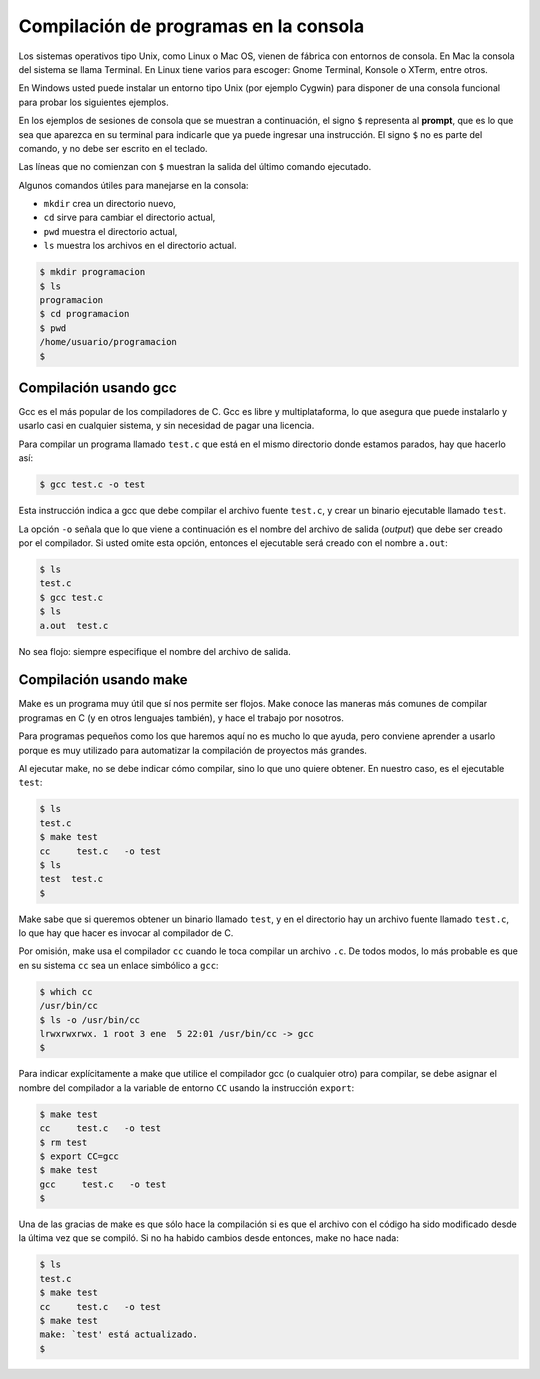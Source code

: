 Compilación de programas en la consola
======================================






Los sistemas operativos tipo Unix,
como Linux o Mac OS,
vienen de fábrica con entornos de consola.
En Mac la consola del sistema se llama Terminal.
En Linux tiene varios para escoger:
Gnome Terminal, Konsole o XTerm, entre otros.

En Windows usted puede instalar un entorno tipo Unix
(por ejemplo Cygwin)
para disponer de una consola funcional
para probar los siguientes ejemplos.

En los ejemplos de sesiones de consola
que se muestran a continuación,
el signo ``$`` representa al **prompt**,
que es lo que sea que aparezca en su terminal
para indicarle que ya puede ingresar una instrucción.
El signo ``$`` no es parte del comando,
y no debe ser escrito en el teclado.

Las líneas que no comienzan con ``$``
muestran la salida del último comando ejecutado.

Algunos comandos útiles
para manejarse en la consola:

* ``mkdir`` crea un directorio nuevo,
* ``cd`` sirve para cambiar el directorio actual,
* ``pwd`` muestra el directorio actual,
* ``ls`` muestra los archivos en el directorio actual.

.. code-block:: console

    $ mkdir programacion
    $ ls
    programacion
    $ cd programacion
    $ pwd
    /home/usuario/programacion
    $


Compilación usando gcc
----------------------
Gcc es el más popular de los compiladores de C.
Gcc es libre y multiplataforma,
lo que asegura que puede instalarlo y usarlo
casi en cualquier sistema,
y sin necesidad de pagar una licencia.

Para compilar un programa llamado ``test.c``
que está en el mismo directorio donde estamos parados,
hay que hacerlo así:

.. code-block:: console

    $ gcc test.c -o test

Esta instrucción indica a gcc
que debe compilar el archivo fuente ``test.c``,
y crear un binario ejecutable llamado ``test``.

La opción ``-o`` señala que lo que viene a continuación
es el nombre del archivo de salida (*output*)
que debe ser creado por el compilador.
Si usted omite esta opción,
entonces el ejecutable será creado con el nombre ``a.out``:

.. code-block:: console

    $ ls
    test.c
    $ gcc test.c
    $ ls
    a.out  test.c

No sea flojo:
siempre especifique el nombre del archivo de salida.

Compilación usando make
-----------------------
Make es un programa muy útil que sí nos permite ser flojos.
Make conoce las maneras más comunes
de compilar programas en C (y en otros lenguajes también),
y hace el trabajo por nosotros.

Para programas pequeños como los que haremos aquí
no es mucho lo que ayuda,
pero conviene aprender a usarlo
porque es muy utilizado para automatizar la compilación
de proyectos más grandes.

Al ejecutar make,
no se debe indicar cómo compilar,
sino lo que uno quiere obtener.
En nuestro caso,
es el ejecutable ``test``:

.. code-block:: console

    $ ls
    test.c
    $ make test
    cc     test.c   -o test
    $ ls
    test  test.c
    $

Make sabe que si queremos obtener un binario llamado ``test``,
y en el directorio hay un archivo fuente llamado ``test.c``,
lo que hay que hacer es invocar al compilador de C.

Por omisión,
make usa el compilador ``cc``
cuando le toca compilar un archivo ``.c``.
De todos modos,
lo más probable es que en su sistema
``cc`` sea un enlace simbólico a ``gcc``:

.. code-block:: console

    $ which cc
    /usr/bin/cc
    $ ls -o /usr/bin/cc
    lrwxrwxrwx. 1 root 3 ene  5 22:01 /usr/bin/cc -> gcc
    $

Para indicar explícitamente a make
que utilice el compilador gcc (o cualquier otro) para compilar,
se debe asignar el nombre del compilador
a la variable de entorno ``CC``
usando la instrucción ``export``:

.. code-block:: console

    $ make test
    cc     test.c   -o test
    $ rm test
    $ export CC=gcc
    $ make test
    gcc     test.c   -o test
    $

Una de las gracias de make
es que sólo hace la compilación
si es que el archivo con el código
ha sido modificado desde la última vez que se compiló.
Si no ha habido cambios desde entonces,
make no hace nada:

.. code-block:: console

    $ ls
    test.c
    $ make test
    cc     test.c   -o test
    $ make test
    make: `test' está actualizado.
    $


